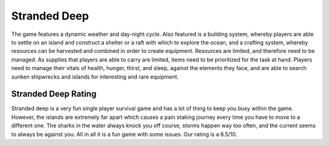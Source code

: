 Stranded Deep
=============

The game features a dynamic weather and day-night cycle. Also featured
is a building system, whereby players are able to settle on an island
and construct a shelter or a raft with which to explore the ocean, and a
crafting system, whereby resources can be harvested and combined in order
to create equipment. Resources are limited, and therefore need to be
managed. As supplies that players are able to carry are limited, items
need to be prioritized for the task at hand.
Players need to manage their vitals of health, hunger, thirst, and sleep,
against the elements they face, and are able to search sunken shipwrecks
and islands for interesting and rare equipment.

Stranded Deep Rating
--------------------

Stranded deep is a very fun single player survival game and has a lot of
thing to keep you busy within the game. However, the islands are extremely
far apart which causes a pain staking journey every time you have to move to
a different one. The sharks in the water always knock you off course,
storms happen way too often, and the current seems to always be against you.
All in all it is a fun game with some issues. Our rating is a 6.5/10.